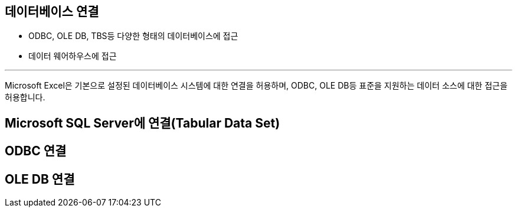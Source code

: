 == 데이터베이스 연결

* ODBC, OLE DB, TBS등 다양한 형태의 데이터베이스에 접근
* 데이터 웨어하우스에 접근

--- 

Microsoft Excel은 기본으로 설정된 데이터베이스 시스템에 대한 연결을 허용하며, ODBC, OLE DB등 표준을 지원하는 데이터 소스에 대한 접근을 허용합니다.

== Microsoft SQL Server에 연결(Tabular Data Set)

== ODBC 연결

== OLE DB 연결